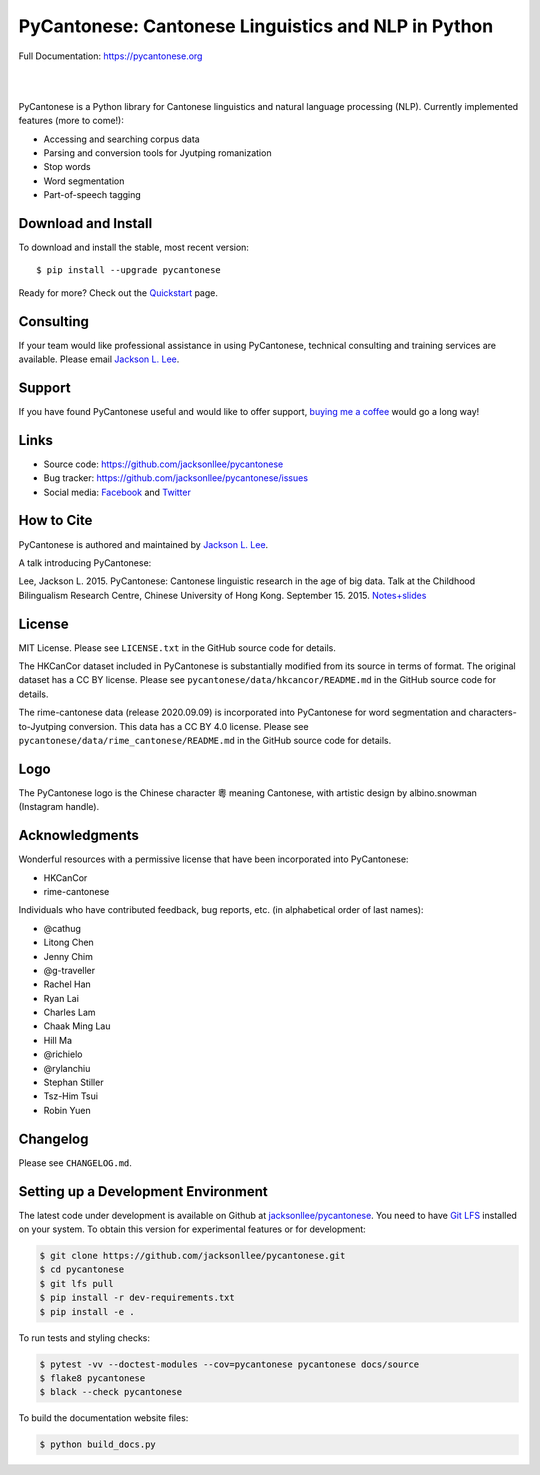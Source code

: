 PyCantonese: Cantonese Linguistics and NLP in Python
====================================================

.. start-raw-directive

.. raw:: html

    <img src="https://jacksonllee.com/logos/pycantonese-logo.png" width="250px">

.. end-raw-directive

Full Documentation: https://pycantonese.org

|

.. image:: https://badge.fury.io/py/pycantonese.svg
   :target: https://pypi.python.org/pypi/pycantonese
   :alt: PyPI version

.. image:: https://img.shields.io/pypi/pyversions/pycantonese.svg
   :target: https://pypi.python.org/pypi/pycantonese
   :alt: Supported Python versions

.. image:: https://circleci.com/gh/jacksonllee/pycantonese.svg?style=shield
   :target: https://circleci.com/gh/jacksonllee/pycantonese
   :alt: CircleCI Builds

|

.. start-sphinx-website-index-page

PyCantonese is a Python library for Cantonese linguistics and natural language
processing (NLP). Currently implemented features (more to come!):

- Accessing and searching corpus data
- Parsing and conversion tools for Jyutping romanization
- Stop words
- Word segmentation
- Part-of-speech tagging

.. _download_install:

Download and Install
--------------------

To download and install the stable, most recent version::

    $ pip install --upgrade pycantonese

Ready for more?
Check out the `Quickstart <https://pycantonese.org/quickstart.html>`_ page.

Consulting
----------

If your team would like professional assistance in using PyCantonese,
technical consulting and training services are available.
Please email `Jackson L. Lee <https://jacksonllee.com>`_.

Support
-------

If you have found PyCantonese useful and would like to offer support,
`buying me a coffee <https://www.buymeacoffee.com/pycantonese>`_ would go a long way!

Links
-----

* Source code: https://github.com/jacksonllee/pycantonese
* Bug tracker: https://github.com/jacksonllee/pycantonese/issues
* Social media:
  `Facebook <https://www.facebook.com/pycantonese>`_
  and `Twitter <https://twitter.com/pycantonese>`_

How to Cite
-----------

PyCantonese is authored and maintained by `Jackson L. Lee <https://jacksonllee.com>`_.

A talk introducing PyCantonese:

Lee, Jackson L. 2015. PyCantonese: Cantonese linguistic research in the age of big data.
Talk at the Childhood Bilingualism Research Centre, Chinese University of Hong Kong. September 15. 2015.
`Notes+slides <https://pycantonese.org/papers/Lee-pycantonese-2015.html>`_

License
-------

MIT License. Please see ``LICENSE.txt`` in the GitHub source code for details.

The HKCanCor dataset included in PyCantonese is substantially modified from
its source in terms of format. The original dataset has a CC BY license.
Please see ``pycantonese/data/hkcancor/README.md``
in the GitHub source code for details.

The rime-cantonese data (release 2020.09.09) is
incorporated into PyCantonese for word segmentation and
characters-to-Jyutping conversion.
This data has a CC BY 4.0 license.
Please see ``pycantonese/data/rime_cantonese/README.md``
in the GitHub source code for details.

Logo
----

The PyCantonese logo is the Chinese character 粵 meaning Cantonese,
with artistic design by albino.snowman (Instagram handle).

Acknowledgments
---------------

Wonderful resources with a permissive license that have been incorporated into PyCantonese:

- HKCanCor
- rime-cantonese

Individuals who have contributed feedback, bug reports, etc.
(in alphabetical order of last names):

- @cathug
- Litong Chen
- Jenny Chim
- @g-traveller
- Rachel Han
- Ryan Lai
- Charles Lam
- Chaak Ming Lau
- Hill Ma
- @richielo
- @rylanchiu
- Stephan Stiller
- Tsz-Him Tsui
- Robin Yuen

.. end-sphinx-website-index-page

Changelog
---------

Please see ``CHANGELOG.md``.

Setting up a Development Environment
------------------------------------

The latest code under development is available on Github at
`jacksonllee/pycantonese <https://github.com/jacksonllee/pycantonese>`_.
You need to have `Git LFS <https://git-lfs.github.com/>`_ installed on your system.
To obtain this version for experimental features or for development:

.. code-block:: bash

   $ git clone https://github.com/jacksonllee/pycantonese.git
   $ cd pycantonese
   $ git lfs pull
   $ pip install -r dev-requirements.txt
   $ pip install -e .

To run tests and styling checks:

.. code-block:: bash

   $ pytest -vv --doctest-modules --cov=pycantonese pycantonese docs/source
   $ flake8 pycantonese
   $ black --check pycantonese

To build the documentation website files:

.. code-block:: bash

    $ python build_docs.py
